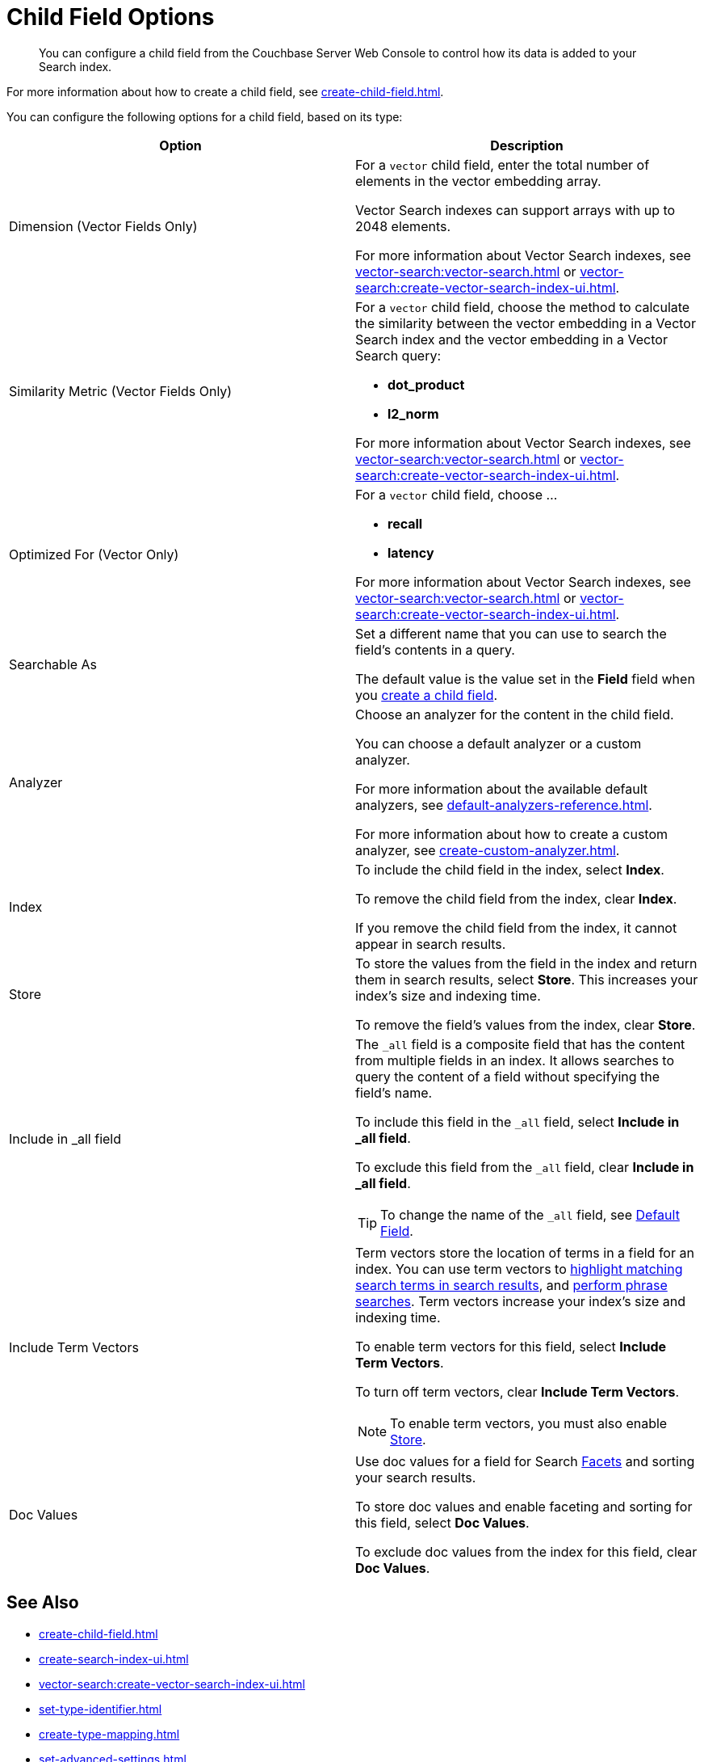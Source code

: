 = Child Field Options
:page-topic-type: reference
:description: You can configure a child field from the Couchbase Server Web Console to control how its data is added to your Search index. 

[abstract]
{description}

For more information about how to create a child field, see xref:create-child-field.adoc[].

You can configure the following options for a child field, based on its type: 


|====
|Option |Description 

|[[dimension]]Dimension (Vector Fields Only) a|

For a `vector` child field, enter the total number of elements in the vector embedding array.

Vector Search indexes can support arrays with up to 2048 elements.

For more information about Vector Search indexes, see xref:vector-search:vector-search.adoc[] or xref:vector-search:create-vector-search-index-ui.adoc[].

|Similarity Metric (Vector Fields Only) a|

For a `vector` child field, choose the method to calculate the similarity between the vector embedding in a Vector Search index and the vector embedding in a Vector Search query:

* *dot_product*
* *l2_norm*
// Provide context on the differences. 

For more information about Vector Search indexes, see xref:vector-search:vector-search.adoc[] or xref:vector-search:create-vector-search-index-ui.adoc[].

|Optimized For (Vector Only) a|

For a `vector` child field, choose ... 

* *recall*
* *latency* 

For more information about Vector Search indexes, see xref:vector-search:vector-search.adoc[] or xref:vector-search:create-vector-search-index-ui.adoc[].

|Searchable As a|

Set a different name that you can use to search the field's contents in a query. 

The default value is the value set in the *Field* field when you xref:create-child-field.adoc#field[create a child field].

|Analyzer a|

Choose an analyzer for the content in the child field. 

You can choose a default analyzer or a custom analyzer. 

For more information about the available default analyzers, see xref:default-analyzers-reference.adoc[].

For more information about how to create a custom analyzer, see xref:create-custom-analyzer.adoc[].

|Index a|

To include the child field in the index, select *Index*. 

To remove the child field from the index, clear *Index*. 

If you remove the child field from the index, it cannot appear in search results. 

|[[store]]Store a|

To store the values from the field in the index and return them in search results, select *Store*.
This increases your index's size and indexing time.  

To remove the field's values from the index, clear *Store*.

|Include in _all field a|

The `_all` field is a composite field that has the content from multiple fields in an index. 
It allows searches to query the content of a field without specifying the field's name. 

To include this field in the `_all` field, select *Include in _all field*. 

To exclude this field from the `_all` field, clear *Include in _all field*. 

TIP: To change the name of the `_all` field, see xref:set-advanced-settings.adoc#all-field[Default Field].

|[[term-vectors]]Include Term Vectors a|

Term vectors store the location of terms in a field for an index. 
You can use term vectors to xref:search-request-params.adoc#highlight[highlight matching search terms in search results], and xref:search-request-params.adoc#match_phrase[perform phrase searches].
Term vectors increase your index's size and indexing time.  

To enable term vectors for this field, select *Include Term Vectors*.

To turn off term vectors, clear *Include Term Vectors*. 

NOTE: To enable term vectors, you must also enable <<store,Store>>. 

|Doc Values a|

Use doc values for a field for Search xref:search-request-params.adoc#facets[Facets] and sorting your search results. 

To store doc values and enable faceting and sorting for this field, select *Doc Values*. 

To exclude doc values from the index for this field, clear *Doc Values*. 
|==== 

== See Also

* xref:create-child-field.adoc[]
* xref:create-search-index-ui.adoc[]
* xref:vector-search:create-vector-search-index-ui.adoc[]
* xref:set-type-identifier.adoc[]
* xref:create-type-mapping.adoc[]
* xref:set-advanced-settings.adoc[]